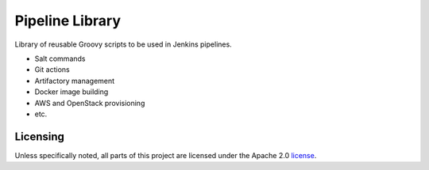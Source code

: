 ================
Pipeline Library
================

Library of reusable Groovy scripts to be used in Jenkins pipelines.

* Salt commands
* Git actions
* Artifactory management
* Docker image building
* AWS and OpenStack provisioning
* etc.

Licensing
=========

Unless specifically noted, all parts of this project are licensed 
under the Apache 2.0 `license <https://github.com/Mirantis/pipeline-library/LICENSE>`_.
